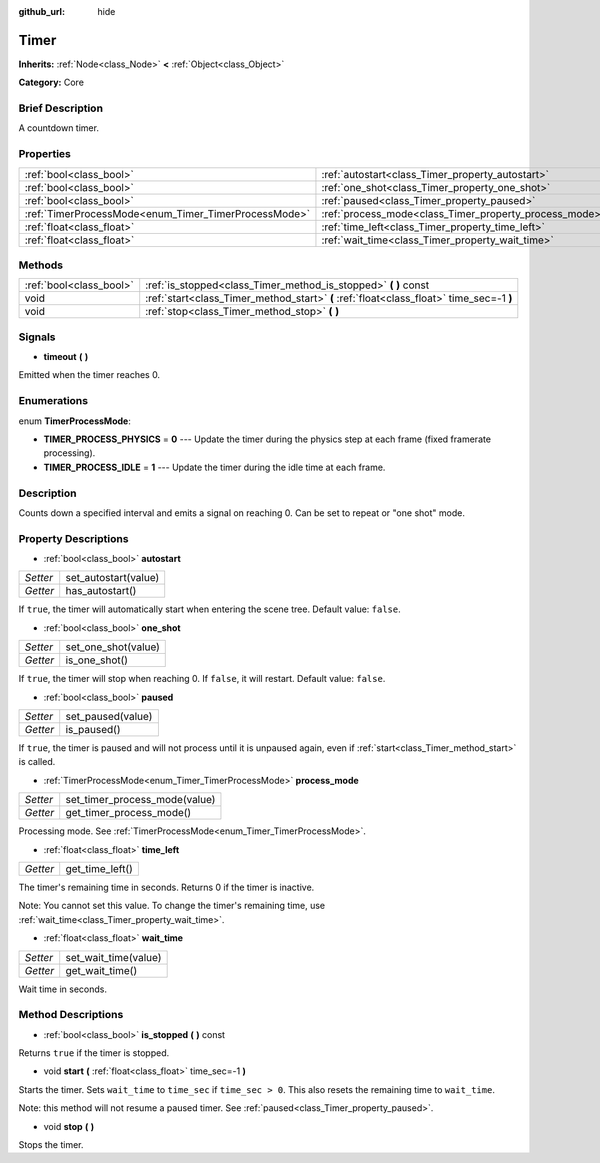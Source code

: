 :github_url: hide

.. Generated automatically by doc/tools/makerst.py in Godot's source tree.
.. DO NOT EDIT THIS FILE, but the Timer.xml source instead.
.. The source is found in doc/classes or modules/<name>/doc_classes.

.. _class_Timer:

Timer
=====

**Inherits:** :ref:`Node<class_Node>` **<** :ref:`Object<class_Object>`

**Category:** Core

Brief Description
-----------------

A countdown timer.

Properties
----------

+------------------------------------------------------+--------------------------------------------------------+
| :ref:`bool<class_bool>`                              | :ref:`autostart<class_Timer_property_autostart>`       |
+------------------------------------------------------+--------------------------------------------------------+
| :ref:`bool<class_bool>`                              | :ref:`one_shot<class_Timer_property_one_shot>`         |
+------------------------------------------------------+--------------------------------------------------------+
| :ref:`bool<class_bool>`                              | :ref:`paused<class_Timer_property_paused>`             |
+------------------------------------------------------+--------------------------------------------------------+
| :ref:`TimerProcessMode<enum_Timer_TimerProcessMode>` | :ref:`process_mode<class_Timer_property_process_mode>` |
+------------------------------------------------------+--------------------------------------------------------+
| :ref:`float<class_float>`                            | :ref:`time_left<class_Timer_property_time_left>`       |
+------------------------------------------------------+--------------------------------------------------------+
| :ref:`float<class_float>`                            | :ref:`wait_time<class_Timer_property_wait_time>`       |
+------------------------------------------------------+--------------------------------------------------------+

Methods
-------

+-------------------------+------------------------------------------------------------------------------------------+
| :ref:`bool<class_bool>` | :ref:`is_stopped<class_Timer_method_is_stopped>` **(** **)** const                       |
+-------------------------+------------------------------------------------------------------------------------------+
| void                    | :ref:`start<class_Timer_method_start>` **(** :ref:`float<class_float>` time_sec=-1 **)** |
+-------------------------+------------------------------------------------------------------------------------------+
| void                    | :ref:`stop<class_Timer_method_stop>` **(** **)**                                         |
+-------------------------+------------------------------------------------------------------------------------------+

Signals
-------

.. _class_Timer_signal_timeout:

- **timeout** **(** **)**

Emitted when the timer reaches 0.

Enumerations
------------

.. _enum_Timer_TimerProcessMode:

.. _class_Timer_constant_TIMER_PROCESS_PHYSICS:

.. _class_Timer_constant_TIMER_PROCESS_IDLE:

enum **TimerProcessMode**:

- **TIMER_PROCESS_PHYSICS** = **0** --- Update the timer during the physics step at each frame (fixed framerate processing).

- **TIMER_PROCESS_IDLE** = **1** --- Update the timer during the idle time at each frame.

Description
-----------

Counts down a specified interval and emits a signal on reaching 0. Can be set to repeat or "one shot" mode.

Property Descriptions
---------------------

.. _class_Timer_property_autostart:

- :ref:`bool<class_bool>` **autostart**

+----------+----------------------+
| *Setter* | set_autostart(value) |
+----------+----------------------+
| *Getter* | has_autostart()      |
+----------+----------------------+

If ``true``, the timer will automatically start when entering the scene tree. Default value: ``false``.

.. _class_Timer_property_one_shot:

- :ref:`bool<class_bool>` **one_shot**

+----------+---------------------+
| *Setter* | set_one_shot(value) |
+----------+---------------------+
| *Getter* | is_one_shot()       |
+----------+---------------------+

If ``true``, the timer will stop when reaching 0. If ``false``, it will restart. Default value: ``false``.

.. _class_Timer_property_paused:

- :ref:`bool<class_bool>` **paused**

+----------+-------------------+
| *Setter* | set_paused(value) |
+----------+-------------------+
| *Getter* | is_paused()       |
+----------+-------------------+

If ``true``, the timer is paused and will not process until it is unpaused again, even if :ref:`start<class_Timer_method_start>` is called.

.. _class_Timer_property_process_mode:

- :ref:`TimerProcessMode<enum_Timer_TimerProcessMode>` **process_mode**

+----------+-------------------------------+
| *Setter* | set_timer_process_mode(value) |
+----------+-------------------------------+
| *Getter* | get_timer_process_mode()      |
+----------+-------------------------------+

Processing mode. See :ref:`TimerProcessMode<enum_Timer_TimerProcessMode>`.

.. _class_Timer_property_time_left:

- :ref:`float<class_float>` **time_left**

+----------+-----------------+
| *Getter* | get_time_left() |
+----------+-----------------+

The timer's remaining time in seconds. Returns 0 if the timer is inactive.

Note: You cannot set this value. To change the timer's remaining time, use :ref:`wait_time<class_Timer_property_wait_time>`.

.. _class_Timer_property_wait_time:

- :ref:`float<class_float>` **wait_time**

+----------+----------------------+
| *Setter* | set_wait_time(value) |
+----------+----------------------+
| *Getter* | get_wait_time()      |
+----------+----------------------+

Wait time in seconds.

Method Descriptions
-------------------

.. _class_Timer_method_is_stopped:

- :ref:`bool<class_bool>` **is_stopped** **(** **)** const

Returns ``true`` if the timer is stopped.

.. _class_Timer_method_start:

- void **start** **(** :ref:`float<class_float>` time_sec=-1 **)**

Starts the timer. Sets ``wait_time`` to ``time_sec`` if ``time_sec > 0``. This also resets the remaining time to ``wait_time``.

Note: this method will not resume a paused timer. See :ref:`paused<class_Timer_property_paused>`.

.. _class_Timer_method_stop:

- void **stop** **(** **)**

Stops the timer.

